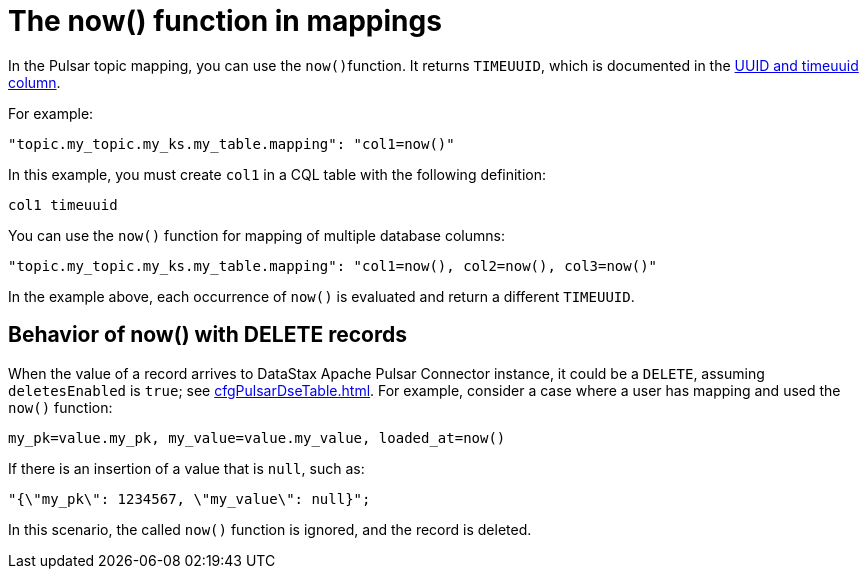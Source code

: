 [#pulsarNowFunction]
= The now() function in mappings
:imagesdir: _images

In the Pulsar topic mapping, you can use the ``now()``function.
It returns `TIMEUUID`, which is documented in the link:https://docs.datastax.com/en/dse/6.8/cql/cql/cql_using/refTimeUuidFunctions.html[UUID and timeuuid column].

For example:

[source,no-highlight]
----
"topic.my_topic.my_ks.my_table.mapping": "col1=now()"
----

In this example, you must create `col1` in a CQL table with the following definition:

[source,no-highlight]
----
col1 timeuuid
----

You can use the `now()` function for mapping of multiple database columns:

[source,no-highlight]
----
"topic.my_topic.my_ks.my_table.mapping": "col1=now(), col2=now(), col3=now()"
----

In the example above, each occurrence of `now()` is evaluated and return a different `TIMEUUID`.

[#_behavior_of_now_with_delete_records_section]
== Behavior of now() with DELETE records

When the value of a record arrives to DataStax Apache Pulsar Connector instance, it could be a `DELETE`, assuming `deletesEnabled` is `true`;
see xref:cfgPulsarDseTable.adoc[].
For example, consider a case where a user has mapping and used the `now()` function:

[source,no-highlight]
----
my_pk=value.my_pk, my_value=value.my_value, loaded_at=now()
----

If there is an insertion of a value that is `null`, such as:

[source,no-highlight]
----
"{\"my_pk\": 1234567, \"my_value\": null}";
----

In this scenario, the called `now()` function is ignored, and the record is deleted.
